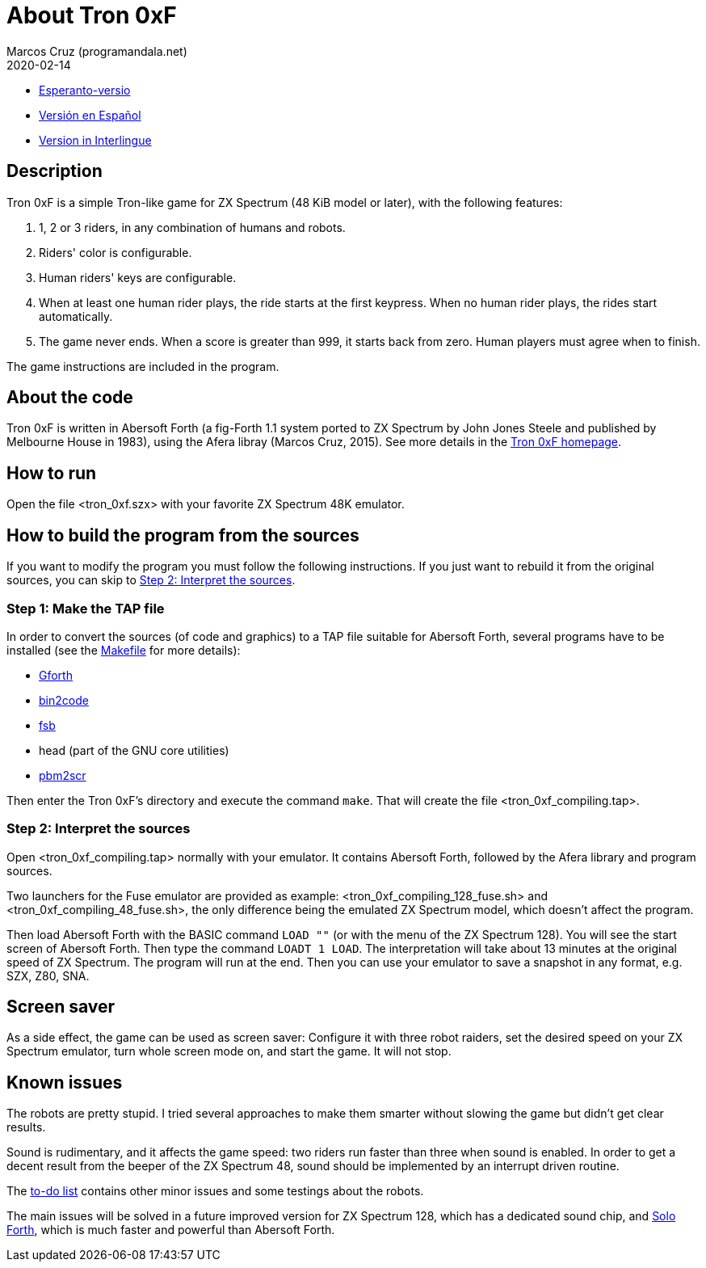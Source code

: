 = About Tron 0xF
:author: Marcos Cruz (programandala.net)
:revdate: 2020-02-14

// This file is part of
// Tron 0xF
// A ZX Spectrum game written in fig-Forth with Abersoft Forth

// http://programandala.net/en.program.tron_0xf.html

// Copyright (C) 2015,2016 Marcos Cruz (programandala.net)

// Copying and distribution of this file, with or without
// modification, are permitted in any medium without royalty
// provided the copyright notice and this notice are
// preserved.  This file is offered as-is, without any
// warranty.

// -------------------------------------------------------------

// This file is written in AsciiDoc/Asciidoctor format
// (http://asciidoctor.org).

- link:README.eo.adoc[Esperanto-versio]
- link:README.es.adoc[Versión en Español]
- link:README.ie.adoc[Version in Interlingue]

== Description

Tron 0xF is a simple Tron-like game for ZX Spectrum (48 KiB model or
later), with the following features:

. 1, 2 or 3 riders, in any combination of humans and robots.
. Riders' color is configurable.
. Human riders' keys are configurable.
. When at least one human rider plays, the ride starts at the first
  keypress. When no human rider plays, the rides start automatically.
. The game never ends. When a score is greater than 999, it starts
  back from zero. Human players must agree when to finish.

The game instructions are included in the program.

== About the code

Tron 0xF is written in Abersoft Forth (a fig-Forth 1.1 system ported
to ZX Spectrum by John Jones Steele and published by Melbourne House
in 1983), using the Afera libray (Marcos Cruz, 2015). See more details
in the http://programandala.net/en.program.tron_0xf.html[Tron 0xF
homepage].

== How to run

Open the file <tron_0xf.szx> with your favorite ZX Spectrum 48K emulator.

== How to build the program from the sources

If you want to modify the program you must follow the following instructions.
If you just want to rebuild it from the original sources, you can skip to
<<step2>>.

=== Step 1: Make the TAP file

In order to convert the sources (of code and graphics) to a TAP file
suitable for Abersoft Forth, several programs have to be installed
(see the link:Makefile[Makefile] for more details):

- http://gnu.org/software/gforth/[Gforth]
- http://metalbrain.speccy.org/link-eng.htm[bin2code]
- http://programandala.net/en.program.fsb.html[fsb]
- head (part of the GNU core utilities)
- http://programandala.net/en.program.pbm2scr.html[pbm2scr]

Then enter the Tron 0xF's directory and execute the command `make`.
That will create the file <tron_0xf_compiling.tap>.

[id=step2]
=== Step 2: Interpret the sources

Open <tron_0xf_compiling.tap> normally with your emulator. It contains
Abersoft Forth, followed by the Afera library and program sources.

Two launchers for the Fuse emulator are provided as example:
<tron_0xf_compiling_128_fuse.sh> and <tron_0xf_compiling_48_fuse.sh>,
the only difference being the emulated ZX Spectrum model, which doesn't
affect the program.

Then load Abersoft Forth with the BASIC command `LOAD ""` (or with the
menu of the ZX Spectrum 128).  You will see the start screen of
Abersoft Forth.  Then type the command `LOADT 1 LOAD`. The
interpretation will take about 13 minutes at the original speed of ZX
Spectrum. The program will run at the end.  Then you can use your
emulator to save a snapshot in any format, e.g. SZX, Z80, SNA.

== Screen saver

As a side effect, the game can be used as screen saver: Configure it
with three robot raiders, set the desired speed on your ZX Spectrum
emulator, turn whole screen mode on, and start the game. It will not
stop.

== Known issues

The robots are pretty stupid. I tried several approaches to make them
smarter without slowing the game but didn't get clear results.

Sound is rudimentary, and it affects the game speed: two riders run
faster than three when sound is enabled.  In order to get a decent
result from the beeper of the ZX Spectrum 48, sound should be
implemented by an interrupt driven routine.

The link:./TO-DO.adoc[to-do list] contains other minor issues and some
testings about the robots.

The main issues will be solved in a future improved version for ZX
Spectrum 128, which has a dedicated sound chip, and
http://programandala.net/en.program.solo_forth.html[Solo Forth], which
is much faster and powerful than Abersoft Forth.

